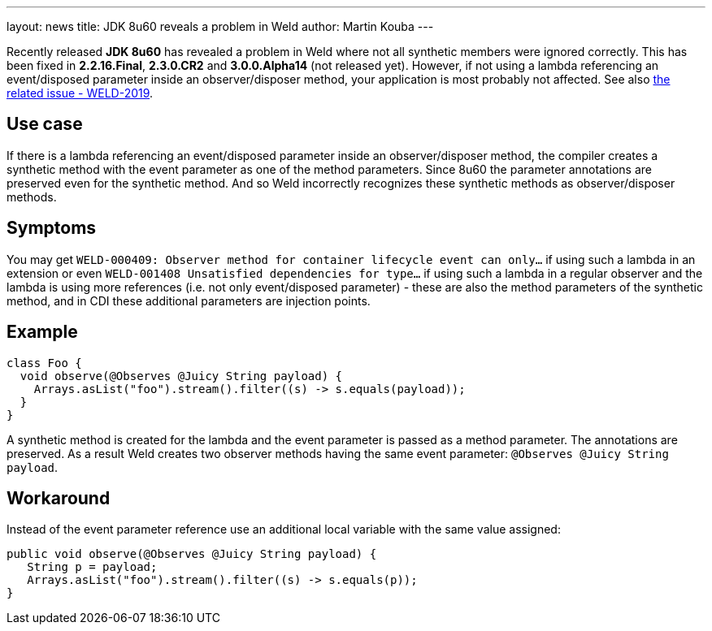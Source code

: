 ---
layout: news
title: JDK 8u60 reveals a problem in Weld
author: Martin Kouba
---

Recently released *JDK 8u60* has revealed a problem in Weld where not all synthetic members were ignored correctly.
This has been fixed in *2.2.16.Final*, *2.3.0.CR2* and *3.0.0.Alpha14* (not released yet).
However, if not using a lambda referencing an event/disposed parameter inside an observer/disposer method, your application is most probably not affected.
See also link:https://issues.jboss.org/browse/WELD-2019[the related issue - WELD-2019].

== Use case

If there is a lambda referencing an event/disposed parameter inside an observer/disposer method, the compiler creates a synthetic method with the event parameter as one of the method parameters. Since 8u60 the parameter annotations are preserved even for the synthetic method.
And so Weld incorrectly recognizes these synthetic methods as observer/disposer methods.

== Symptoms

You may get `WELD-000409: Observer method for container lifecycle event can only...` if using such a lambda in an extension or even `WELD-001408 Unsatisfied dependencies for type...` if using such a lambda in a regular observer and the lambda is using more references (i.e. not only event/disposed parameter) - these are also the method parameters of the synthetic method, and in CDI these additional parameters are injection points.

== Example

[source,java]
----
class Foo {
  void observe(@Observes @Juicy String payload) {
    Arrays.asList("foo").stream().filter((s) -> s.equals(payload));
  }
}
----

A synthetic method is created for the lambda and the event parameter is passed as a method parameter. The annotations are preserved.
As a result Weld creates two observer methods having the same event parameter: `@Observes @Juicy String payload`.

== Workaround

Instead of the event parameter reference use an additional local variable with the same value assigned:
[source,java]
----
public void observe(@Observes @Juicy String payload) {
   String p = payload;
   Arrays.asList("foo").stream().filter((s) -> s.equals(p));
}
----
